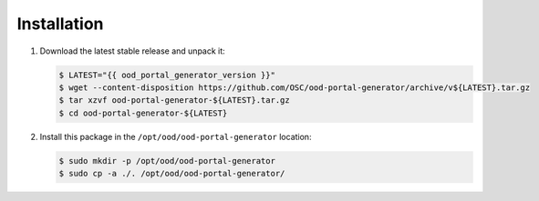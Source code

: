 .. _ood-portal-generator-installation:

Installation
============

#. Download the latest stable release and unpack it:

   .. code-block:: console

      $ LATEST="{{ ood_portal_generator_version }}"
      $ wget --content-disposition https://github.com/OSC/ood-portal-generator/archive/v${LATEST}.tar.gz
      $ tar xzvf ood-portal-generator-${LATEST}.tar.gz
      $ cd ood-portal-generator-${LATEST}

#. Install this package in the ``/opt/ood/ood-portal-generator`` location:

   .. code-block:: console

      $ sudo mkdir -p /opt/ood/ood-portal-generator
      $ sudo cp -a ./. /opt/ood/ood-portal-generator/
